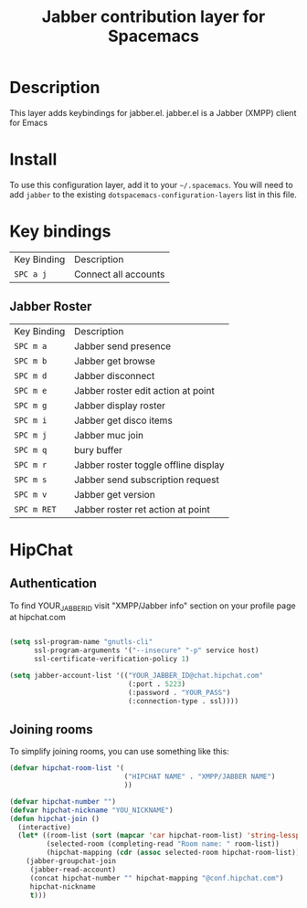 #+TITLE: Jabber contribution layer for Spacemacs

[[file:img/jabber-logo.gif]]

* Table of Contents                                         :TOC_4_gh:noexport:
 - [[#description][Description]]
 - [[#install][Install]]
 - [[#key-bindings][Key bindings]]
   - [[#jabber-roster][Jabber Roster]]
 - [[#hipchat][HipChat]]
   - [[#authentication][Authentication]]
   - [[#joining-rooms][Joining rooms]]

* Description
This layer adds keybindings for jabber.el. jabber.el is a Jabber (XMPP) client for Emacs

* Install
To use this configuration layer, add it to your =~/.spacemacs=. You will need to
add =jabber= to the existing =dotspacemacs-configuration-layers= list in this
file.

* Key bindings

| Key Binding | Description          |
| ~SPC a j~   | Connect all accounts |

** Jabber Roster
| Key Binding | Description                          |
| ~SPC m a~   | Jabber send presence                 |
| ~SPC m b~   | Jabber get browse                    |
| ~SPC m d~   | Jabber disconnect                    |
| ~SPC m e~   | Jabber roster edit action at point   |
| ~SPC m g~   | Jabber display roster                |
| ~SPC m i~   | Jabber get disco items               |
| ~SPC m j~   | Jabber muc join                      |
| ~SPC m q~   | bury buffer                          |
| ~SPC m r~   | Jabber roster toggle offline display |
| ~SPC m s~   | Jabber send subscription request     |
| ~SPC m v~   | Jabber get version                   |
| ~SPC m RET~ | Jabber roster ret action at point    |

* HipChat
** Authentication
To find YOUR_JABBER_ID visit "XMPP/Jabber info" section on your profile page at hipchat.com
 #+begin_src emacs-lisp

  (setq ssl-program-name "gnutls-cli"
        ssl-program-arguments '("--insecure" "-p" service host)
        ssl-certificate-verification-policy 1)

  (setq jabber-account-list '(("YOUR_JABBER_ID@chat.hipchat.com"
                               (:port . 5223)
                               (:password . "YOUR_PASS")
                               (:connection-type . ssl))))
 #+end_src

** Joining rooms
To simplify joining rooms, you can use something like this:

 #+begin_src emacs-lisp
  (defvar hipchat-room-list '(
                              ("HIPCHAT NAME" . "XMPP/JABBER NAME")
                              ))

  (defvar hipchat-number "")
  (defvar hipchat-nickname "YOU_NICKNAME")
  (defun hipchat-join ()
    (interactive)
    (let* ((room-list (sort (mapcar 'car hipchat-room-list) 'string-lessp))
           (selected-room (completing-read "Room name: " room-list))
           (hipchat-mapping (cdr (assoc selected-room hipchat-room-list))))
      (jabber-groupchat-join
       (jabber-read-account)
       (concat hipchat-number "" hipchat-mapping "@conf.hipchat.com")
       hipchat-nickname
       t)))

 #+end_src
